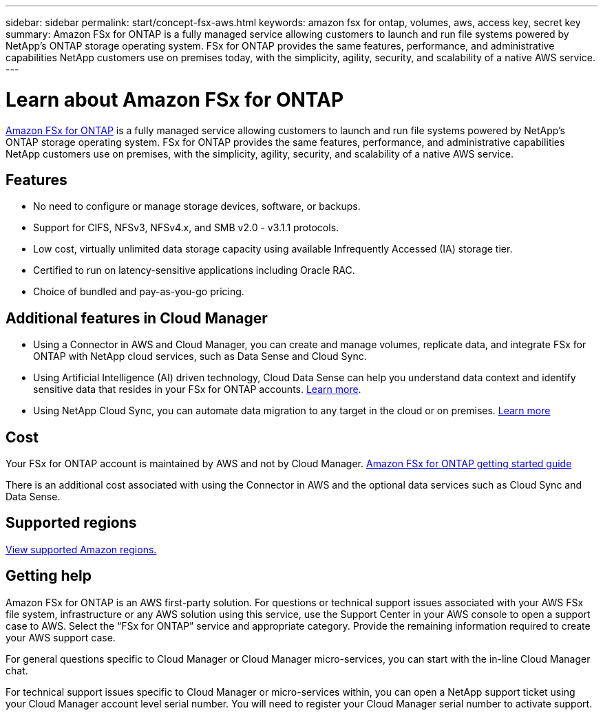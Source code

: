 ---
sidebar: sidebar
permalink: start/concept-fsx-aws.html
keywords: amazon fsx for ontap, volumes, aws, access key, secret key
summary: Amazon FSx for ONTAP is a fully managed service allowing customers to launch and run file systems powered by NetApp’s ONTAP storage operating system. FSx for ONTAP provides the same features, performance, and administrative capabilities NetApp customers use on premises today, with the simplicity, agility, security, and scalability of a native AWS service.
---

= Learn about Amazon FSx for ONTAP
:hardbreaks:
:nofooter:
:icons: font
:linkattrs:
:imagesdir: ../media/

[.lead]
link:https://docs.aws.amazon.com/fsx/latest/ONTAPGuide/what-is-fsx-ontap.html[Amazon FSx for ONTAP^] is a fully managed service allowing customers to launch and run file systems powered by NetApp’s ONTAP storage operating system. FSx for ONTAP provides the same features, performance, and administrative capabilities NetApp customers use on premises, with the simplicity, agility, security, and scalability of a native AWS service.

== Features

* No need to configure or manage storage devices, software, or backups.
* Support for CIFS, NFSv3, NFSv4.x, and SMB v2.0 - v3.1.1 protocols.
* Low cost, virtually unlimited data storage capacity using available Infrequently Accessed (IA) storage tier.
* Certified to run on latency-sensitive applications including Oracle RAC.
* Choice of bundled and pay-as-you-go pricing.

== Additional features in Cloud Manager

* Using a Connector in AWS and Cloud Manager, you can create and manage volumes, replicate data, and integrate FSx for ONTAP with NetApp cloud services, such as Data Sense and Cloud Sync.

* Using Artificial Intelligence (AI) driven technology, Cloud Data Sense can help you understand data context and identify sensitive data that resides in your FSx for ONTAP accounts. https://docs.netapp.com/us-en/cloud-manager-data-sense/concept-cloud-compliance.html[Learn more^].

* Using NetApp Cloud Sync, you can automate data migration to any target in the cloud or on premises. https://docs.netapp.com/us-en/cloud-manager-sync/concept-cloud-sync.html[Learn more^]

== Cost

Your FSx for ONTAP account is maintained by AWS and not by Cloud Manager. https://docs.aws.amazon.com/fsx/latest/ONTAPGuide/what-is-fsx-ontap.html[Amazon FSx for ONTAP getting started guide^]

There is an additional cost associated with using the Connector in AWS and the optional data services such as Cloud Sync and Data Sense.

== Supported regions

https://aws.amazon.com/about-aws/global-infrastructure/regional-product-services/[View supported Amazon regions.^]

== Getting help

Amazon FSx for ONTAP is an AWS first-party solution. For questions or technical support issues associated with your AWS FSx file system, infrastructure or any AWS solution using this service, use the Support Center in your AWS console to open a support case to AWS. Select the “FSx for ONTAP” service and appropriate category. Provide the remaining information required to create your AWS support case.

For general questions specific to Cloud Manager or Cloud Manager micro-services, you can start with the in-line Cloud Manager chat.

For technical support issues specific to Cloud Manager or micro-services within,  you can open a NetApp support ticket using your Cloud Manager account level serial number. You will need to register your Cloud Manager serial number to activate support.